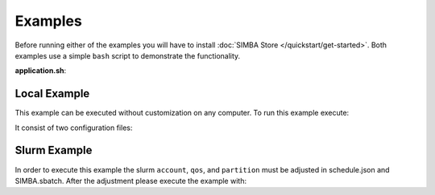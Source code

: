 Examples
========

Before running either of the examples you will have to install :doc:`SIMBA Store </quickstart/get-started>`.
Both examples use a simple ``bash`` script to demonstrate the functionality.

**application.sh**:

Local Example
-------------

This example can be executed without customization on any computer. To run this example execute:


It consist of two configuration files:



Slurm Example
-------------

In order to execute this example the slurm ``account``, ``qos``, and ``partition`` must be adjusted in schedule.json and SIMBA.sbatch. After the adjustment please execute the example with:


